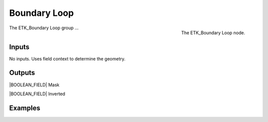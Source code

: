 .. index:: Masks; Boundary Loop
.. _etk-masks-boundary_loop:

**************
 Boundary Loop
**************

.. figure:: /images/nodes-boundary_loop.png
   :align: right

   The ETK_Boundary Loop node.

The ETK_Boundary Loop group ...


Inputs
=======

No inputs. Uses field context to determine the geometry.

Outputs
========

|BOOLEAN_FIELD| Mask


|BOOLEAN_FIELD| Inverted


Examples
=========

.. todo:: Add example for ETK_Boundary Loop
